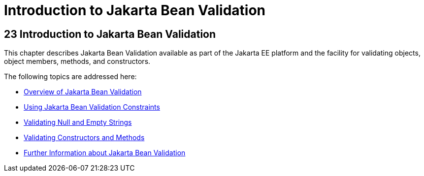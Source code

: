 = Introduction to Jakarta Bean Validation


[[CHDGJIIA]][[introduction-to-bean-validation]]

23 Introduction to Jakarta Bean Validation
------------------------------------------


This chapter describes Jakarta Bean Validation available as part of the Jakarta EE platform and the facility for validating objects, object members,
methods, and constructors.

The following topics are addressed here:

* link:bean-validation001.html#A1101988[Overview of Jakarta Bean Validation]
* link:bean-validation002.html#GIRCZ[Using Jakarta Bean Validation Constraints]
* link:bean-validation003.html#GKCRG[Validating Null and Empty Strings]
* link:bean-validation004.html#CACJIBEJ[Validating Constructors and
Methods]
* link:bean-validation005.html#CACDECFE[Further Information about Jakarta Bean
Validation]
